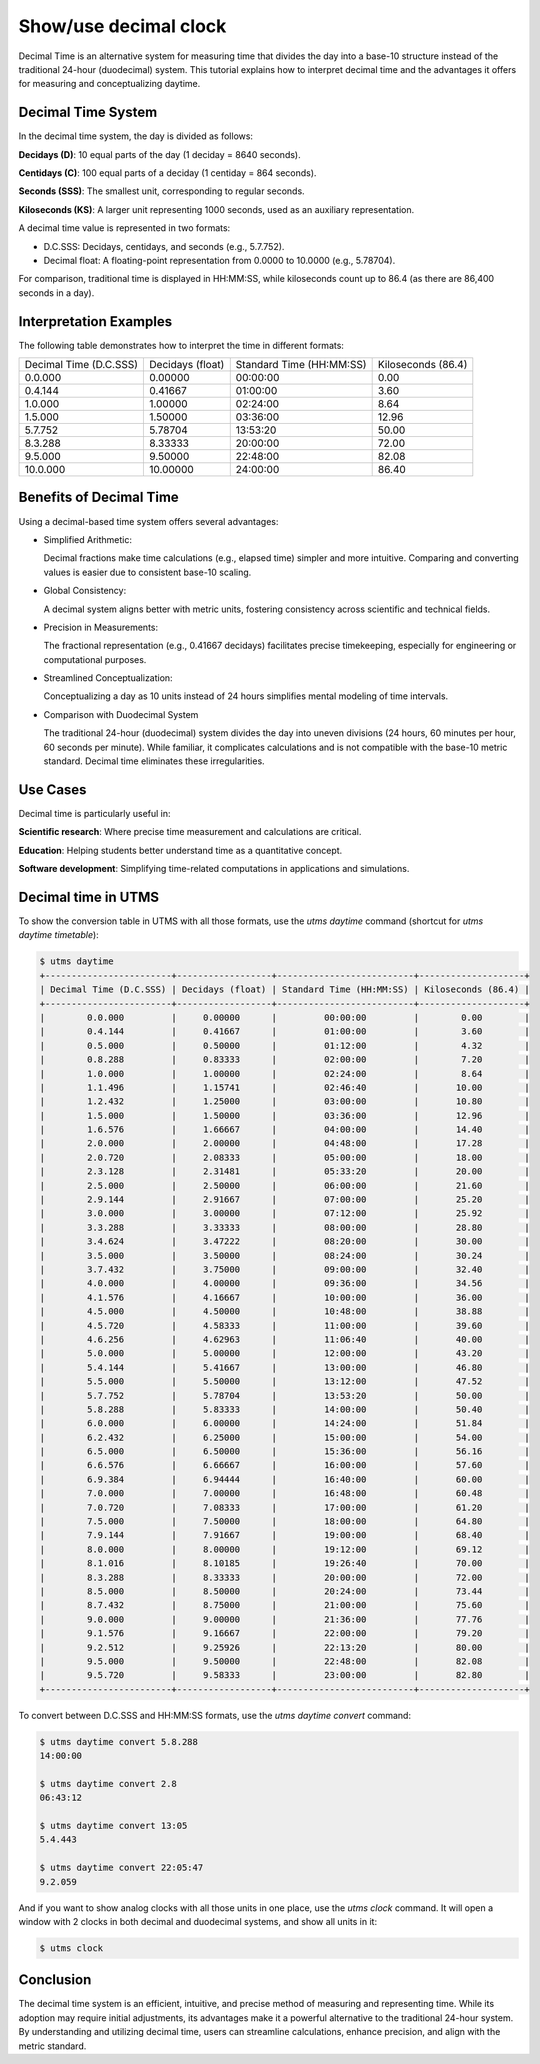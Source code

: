 

Show/use decimal clock
=======================

.. _decimal_time_tutorial:

Decimal Time is an alternative system for measuring time that divides
the day into a base-10 structure instead of the traditional 24-hour
(duodecimal) system. This tutorial explains how to interpret decimal
time and the advantages it offers for measuring and conceptualizing
daytime.

Decimal Time System
--------------------

In the decimal time system, the day is divided as follows:

**Decidays (D)**: 10 equal parts of the day (1 deciday = 8640 seconds).

**Centidays (C)**: 100 equal parts of a deciday (1 centiday = 864
seconds).

**Seconds (SSS)**: The smallest unit, corresponding to regular seconds.

**Kiloseconds (KS)**: A larger unit representing 1000 seconds, used as an
auxiliary representation.

A decimal time value is represented in two formats:

- D.C.SSS: Decidays, centidays, and seconds (e.g., 5.7.752).
- Decimal float: A floating-point representation from 0.0000 to 10.0000 (e.g., 5.78704).

For comparison, traditional time is displayed in HH:MM:SS, while
kiloseconds count up to 86.4 (as there are 86,400 seconds in a day).

Interpretation Examples
-----------------------

The following table demonstrates how to interpret the time in
different formats:

+------------------------+------------------+--------------------------+--------------------+
| Decimal Time (D.C.SSS) | Decidays (float) | Standard Time (HH:MM:SS) | Kiloseconds (86.4) |
+------------------------+------------------+--------------------------+--------------------+
|        0.0.000         |     0.00000      |         00:00:00         |        0.00        |
+------------------------+------------------+--------------------------+--------------------+
|        0.4.144         |     0.41667      |         01:00:00         |        3.60        |
+------------------------+------------------+--------------------------+--------------------+
|        1.0.000         |     1.00000      |         02:24:00         |        8.64        |
+------------------------+------------------+--------------------------+--------------------+
|        1.5.000         |     1.50000      |         03:36:00         |       12.96        |
+------------------------+------------------+--------------------------+--------------------+
|        5.7.752         |     5.78704      |         13:53:20         |       50.00        |
+------------------------+------------------+--------------------------+--------------------+
|        8.3.288         |     8.33333      |         20:00:00         |       72.00        |
+------------------------+------------------+--------------------------+--------------------+
|        9.5.000         |     9.50000      |         22:48:00         |       82.08        |
+------------------------+------------------+--------------------------+--------------------+
|       10.0.000         |    10.00000      |         24:00:00         |       86.40        |
+------------------------+------------------+--------------------------+--------------------+

Benefits of Decimal Time
------------------------

Using a decimal-based time system offers several advantages:

- Simplified Arithmetic:

  Decimal fractions make time calculations (e.g., elapsed time)
  simpler and more intuitive.  Comparing and converting values is
  easier due to consistent base-10 scaling.

- Global Consistency:

  A decimal system aligns better with metric units, fostering
  consistency across scientific and technical fields.

- Precision in Measurements:

  The fractional representation (e.g., 0.41667 decidays) facilitates
  precise timekeeping, especially for engineering or computational
  purposes.

- Streamlined Conceptualization:

  Conceptualizing a day as 10 units instead of 24 hours simplifies
  mental modeling of time intervals.

- Comparison with Duodecimal System

  The traditional 24-hour (duodecimal) system divides the day into
  uneven divisions (24 hours, 60 minutes per hour, 60 seconds per
  minute). While familiar, it complicates calculations and is not
  compatible with the base-10 metric standard. Decimal time eliminates
  these irregularities.

Use Cases
----------

Decimal time is particularly useful in:

**Scientific research**: Where precise time measurement and calculations
are critical.

**Education**: Helping students better understand time as a quantitative
concept.

**Software development**: Simplifying time-related computations in
applications and simulations.

Decimal time in UTMS
---------------------

To show the conversion table in UTMS with all those formats, use the
`utms daytime` command (shortcut for `utms daytime timetable`):

.. code-block:: console

   $ utms daytime 
   +------------------------+------------------+--------------------------+--------------------+
   | Decimal Time (D.C.SSS) | Decidays (float) | Standard Time (HH:MM:SS) | Kiloseconds (86.4) |
   +------------------------+------------------+--------------------------+--------------------+
   |        0.0.000         |     0.00000      |         00:00:00         |        0.00        |
   |        0.4.144         |     0.41667      |         01:00:00         |        3.60        |
   |        0.5.000         |     0.50000      |         01:12:00         |        4.32        |
   |        0.8.288         |     0.83333      |         02:00:00         |        7.20        |
   |        1.0.000         |     1.00000      |         02:24:00         |        8.64        |
   |        1.1.496         |     1.15741      |         02:46:40         |       10.00        |
   |        1.2.432         |     1.25000      |         03:00:00         |       10.80        |
   |        1.5.000         |     1.50000      |         03:36:00         |       12.96        |
   |        1.6.576         |     1.66667      |         04:00:00         |       14.40        |
   |        2.0.000         |     2.00000      |         04:48:00         |       17.28        |
   |        2.0.720         |     2.08333      |         05:00:00         |       18.00        |
   |        2.3.128         |     2.31481      |         05:33:20         |       20.00        |
   |        2.5.000         |     2.50000      |         06:00:00         |       21.60        |
   |        2.9.144         |     2.91667      |         07:00:00         |       25.20        |
   |        3.0.000         |     3.00000      |         07:12:00         |       25.92        |
   |        3.3.288         |     3.33333      |         08:00:00         |       28.80        |
   |        3.4.624         |     3.47222      |         08:20:00         |       30.00        |
   |        3.5.000         |     3.50000      |         08:24:00         |       30.24        |
   |        3.7.432         |     3.75000      |         09:00:00         |       32.40        |
   |        4.0.000         |     4.00000      |         09:36:00         |       34.56        |
   |        4.1.576         |     4.16667      |         10:00:00         |       36.00        |
   |        4.5.000         |     4.50000      |         10:48:00         |       38.88        |
   |        4.5.720         |     4.58333      |         11:00:00         |       39.60        |
   |        4.6.256         |     4.62963      |         11:06:40         |       40.00        |
   |        5.0.000         |     5.00000      |         12:00:00         |       43.20        |
   |        5.4.144         |     5.41667      |         13:00:00         |       46.80        |
   |        5.5.000         |     5.50000      |         13:12:00         |       47.52        |
   |        5.7.752         |     5.78704      |         13:53:20         |       50.00        |
   |        5.8.288         |     5.83333      |         14:00:00         |       50.40        |
   |        6.0.000         |     6.00000      |         14:24:00         |       51.84        |
   |        6.2.432         |     6.25000      |         15:00:00         |       54.00        |
   |        6.5.000         |     6.50000      |         15:36:00         |       56.16        |
   |        6.6.576         |     6.66667      |         16:00:00         |       57.60        |
   |        6.9.384         |     6.94444      |         16:40:00         |       60.00        |
   |        7.0.000         |     7.00000      |         16:48:00         |       60.48        |
   |        7.0.720         |     7.08333      |         17:00:00         |       61.20        |
   |        7.5.000         |     7.50000      |         18:00:00         |       64.80        |
   |        7.9.144         |     7.91667      |         19:00:00         |       68.40        |
   |        8.0.000         |     8.00000      |         19:12:00         |       69.12        |
   |        8.1.016         |     8.10185      |         19:26:40         |       70.00        |
   |        8.3.288         |     8.33333      |         20:00:00         |       72.00        |
   |        8.5.000         |     8.50000      |         20:24:00         |       73.44        |
   |        8.7.432         |     8.75000      |         21:00:00         |       75.60        |
   |        9.0.000         |     9.00000      |         21:36:00         |       77.76        |
   |        9.1.576         |     9.16667      |         22:00:00         |       79.20        |
   |        9.2.512         |     9.25926      |         22:13:20         |       80.00        |
   |        9.5.000         |     9.50000      |         22:48:00         |       82.08        |
   |        9.5.720         |     9.58333      |         23:00:00         |       82.80        |
   +------------------------+------------------+--------------------------+--------------------+   


To convert between D.C.SSS and HH:MM:SS formats, use the `utms daytime convert` command:

.. code-block:: console

   $ utms daytime convert 5.8.288
   14:00:00

   $ utms daytime convert 2.8
   06:43:12

   $ utms daytime convert 13:05
   5.4.443

   $ utms daytime convert 22:05:47
   9.2.059

And if you want to show analog clocks with all those units in one
place, use the `utms clock` command. It will open a window with 2
clocks in both decimal and duodecimal systems, and show all units in
it:

.. code-block:: console

   $ utms clock


.. image:: ../images/clock.png




Conclusion
-----------

The decimal time system is an efficient, intuitive, and precise method
of measuring and representing time. While its adoption may require
initial adjustments, its advantages make it a powerful alternative to
the traditional 24-hour system. By understanding and utilizing decimal
time, users can streamline calculations, enhance precision, and align
with the metric standard.
